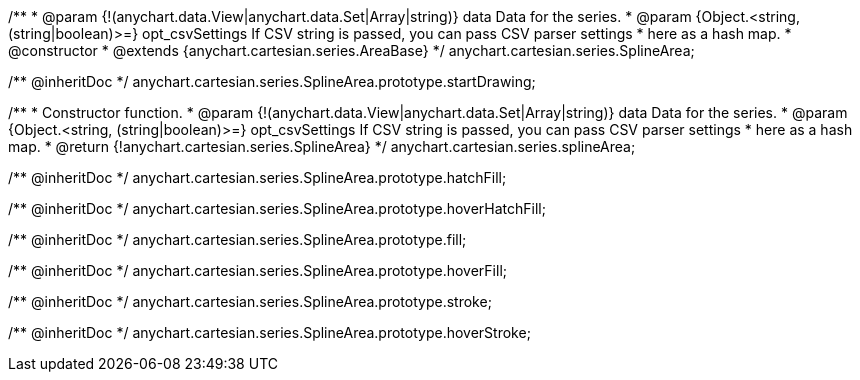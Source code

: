 /**
 * @param {!(anychart.data.View|anychart.data.Set|Array|string)} data Data for the series.
 * @param {Object.<string, (string|boolean)>=} opt_csvSettings If CSV string is passed, you can pass CSV parser settings
 *    here as a hash map.
 * @constructor
 * @extends {anychart.cartesian.series.AreaBase}
 */
anychart.cartesian.series.SplineArea;

/** @inheritDoc */
anychart.cartesian.series.SplineArea.prototype.startDrawing;

/**
 * Constructor function.
 * @param {!(anychart.data.View|anychart.data.Set|Array|string)} data Data for the series.
 * @param {Object.<string, (string|boolean)>=} opt_csvSettings If CSV string is passed, you can pass CSV parser settings
 *    here as a hash map.
 * @return {!anychart.cartesian.series.SplineArea}
 */
anychart.cartesian.series.splineArea;

/** @inheritDoc */
anychart.cartesian.series.SplineArea.prototype.hatchFill;

/** @inheritDoc */
anychart.cartesian.series.SplineArea.prototype.hoverHatchFill;

/** @inheritDoc */
anychart.cartesian.series.SplineArea.prototype.fill;

/** @inheritDoc */
anychart.cartesian.series.SplineArea.prototype.hoverFill;

/** @inheritDoc */
anychart.cartesian.series.SplineArea.prototype.stroke;

/** @inheritDoc */
anychart.cartesian.series.SplineArea.prototype.hoverStroke;

